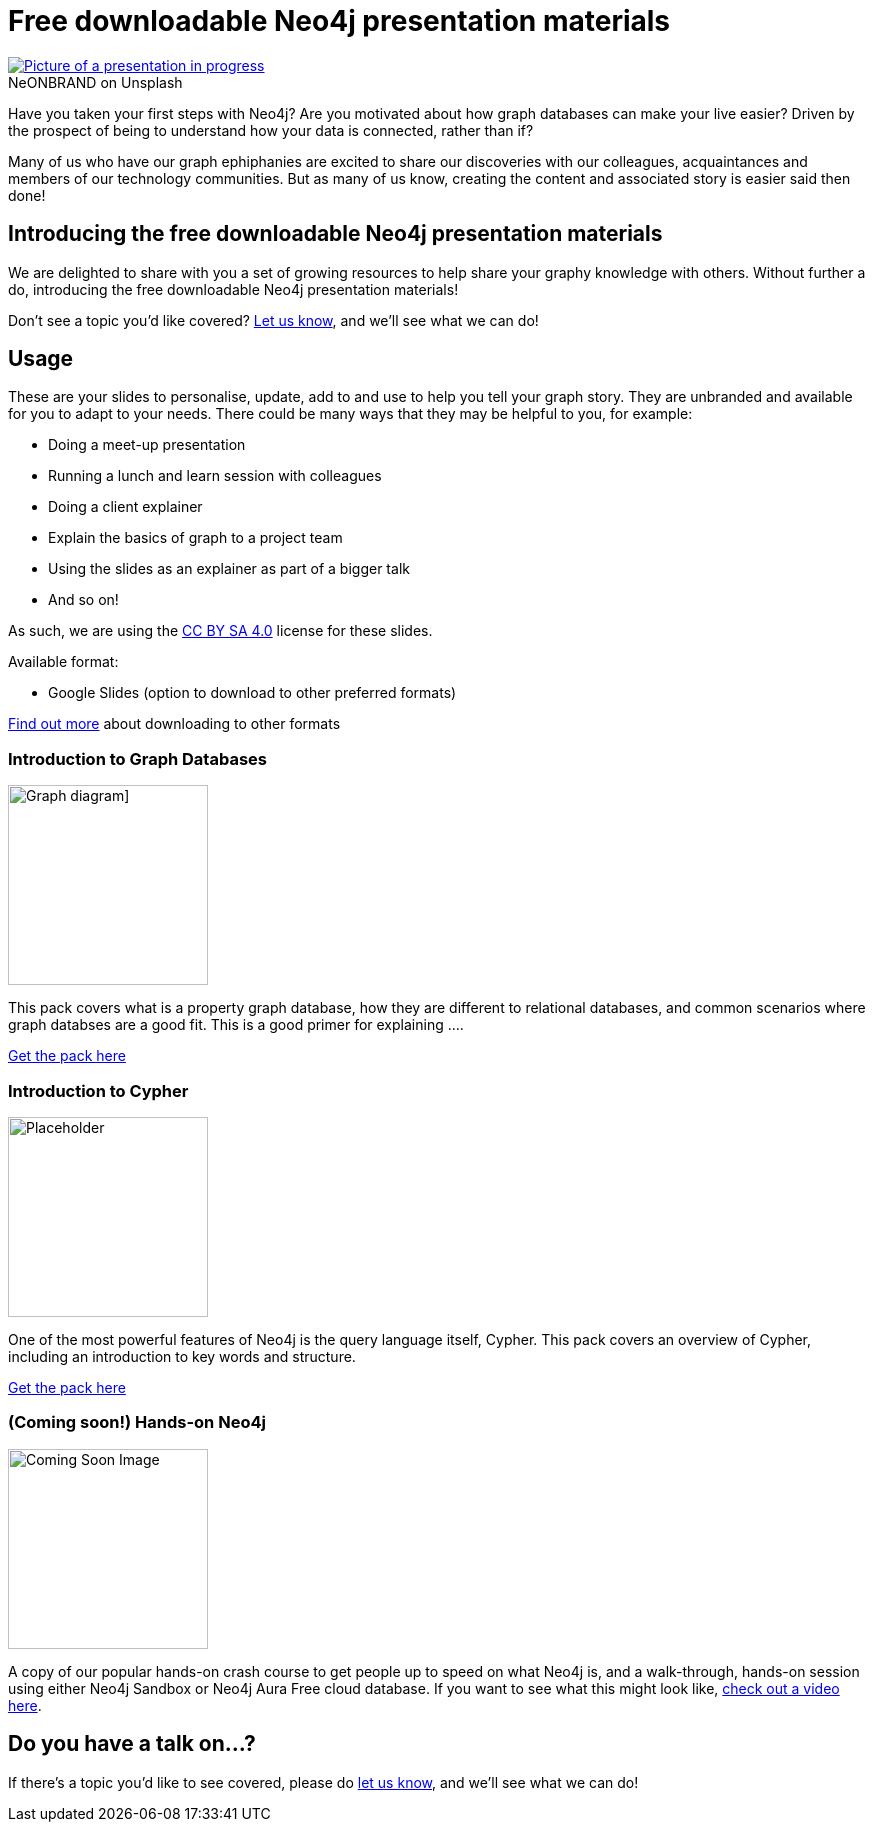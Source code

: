 = Free downloadable Neo4j presentation materials
:slug: download-materials
:section: Documentation and Resources
:category: resources
:tags: resources, meetup, community, developer, events, training

.on Unsplash
[caption="NeONBRAND  ",link=https://unsplash.com/photos/1-aA2Fadydc] 
image::https://images.unsplash.com/photo-1524178232363-1fb2b075b655?ixid=MnwxMjA3fDB8MHxwaG90by1wYWdlfHx8fGVufDB8fHx8&ixlib=rb-1.2.1&auto=format&fit=crop&w=1350&q=80[Picture of a presentation in progress]

Have you taken your first steps with Neo4j? Are you motivated about how graph databases can make your live easier? Driven by the prospect of being to understand how your data is connected, rather than if?

Many of us who have our graph ephiphanies are excited to share our discoveries with our colleagues, acquaintances and members of our technology communities. But as many of us know, creating the content and associated story is easier said then done!

== Introducing the free downloadable Neo4j presentation materials

We are delighted to share with you a set of growing resources to help share your graphy knowledge with others. Without further a do, introducing the free downloadable Neo4j presentation materials!

Don't see a topic you'd like covered? mailto:devrel@neo4j.com[Let us know^], and we'll see what we can do!

== Usage

These are your slides to personalise, update, add to and use to help you tell your graph story. They are unbranded and available for you to adapt to your needs. There could be many ways that they may be helpful to you, for example: 

* Doing a meet-up presentation
* Running a lunch and learn session with colleagues
* Doing a client explainer
* Explain the basics of graph to a project team
* Using the slides as an explainer as part of a bigger talk
* And so on!

As such, we are using the https://creativecommons.org/licenses/by-sa/4.0/[CC BY SA 4.0^] license for these slides. 

Available format:

* Google Slides (option to download to other preferred formats)

https://support.google.com/docs/answer/49114?hl=en&ref_topic=9052636#zippy=%2Cdownload-a-copy-of-a-file[Find out more^] about downloading to other formats

=== Introduction to Graph Databases

image::https://github.com/neo4j-documentation/developer-guides/blob/3d427a8cbe9f38cdcc41bbd0fe6dbf6a0b48b3c5/modules/ROOT/images/diagram.png?raw=true[Graph diagram],width="200px",float="right"]

This pack covers what is a property graph database, how they are different to relational databases, and common scenarios where graph databses are a good fit. This is a good primer for explaining ....


https://dev.neo4j.com/intro_to_neo4j_slides[Get the pack here^]

=== Introduction to Cypher

//image::https://github.com/neo4j-documentation/developer-guides/blob/publish/modules/ROOT/images/_cdn/cypher/cypher_learning.jpg[Cypher Example,width="200px",float="left"]
image::https://github.com/neo4j-documentation/developer-guides/blob/publish/modules/ROOT/images/_cdn/cypher/cypher-basics-i/img/cypher_pattern_simple.png?raw=true[Placeholder,width="200px",float="left"]


One of the most powerful features of Neo4j is the query language itself, Cypher. This pack covers an overview of Cypher, including an introduction to key words and structure.

https://dev.neo4j.com/intro_to_cypher_slides[Get the pack here^]

=== (Coming soon!) Hands-on Neo4j

image::https://github.com/neo4j-documentation/developer-guides/blob/publish/modules/ROOT/images/coming_soon.png?raw=true[Coming Soon Image,width="200px",float="right"]

A copy of our popular hands-on crash course to get people up to speed on what Neo4j is, and a walk-through, hands-on session using either Neo4j Sandbox or Neo4j Aura Free cloud database. If you want to see what this might look like, https://youtu.be/ou2st6FYxR8[check out a video here^]. 

== Do you have a talk on...?

If there's a topic you'd like to see covered, please do mailto:devrel@neo4j.com[let us know^], and we'll see what we can do!
